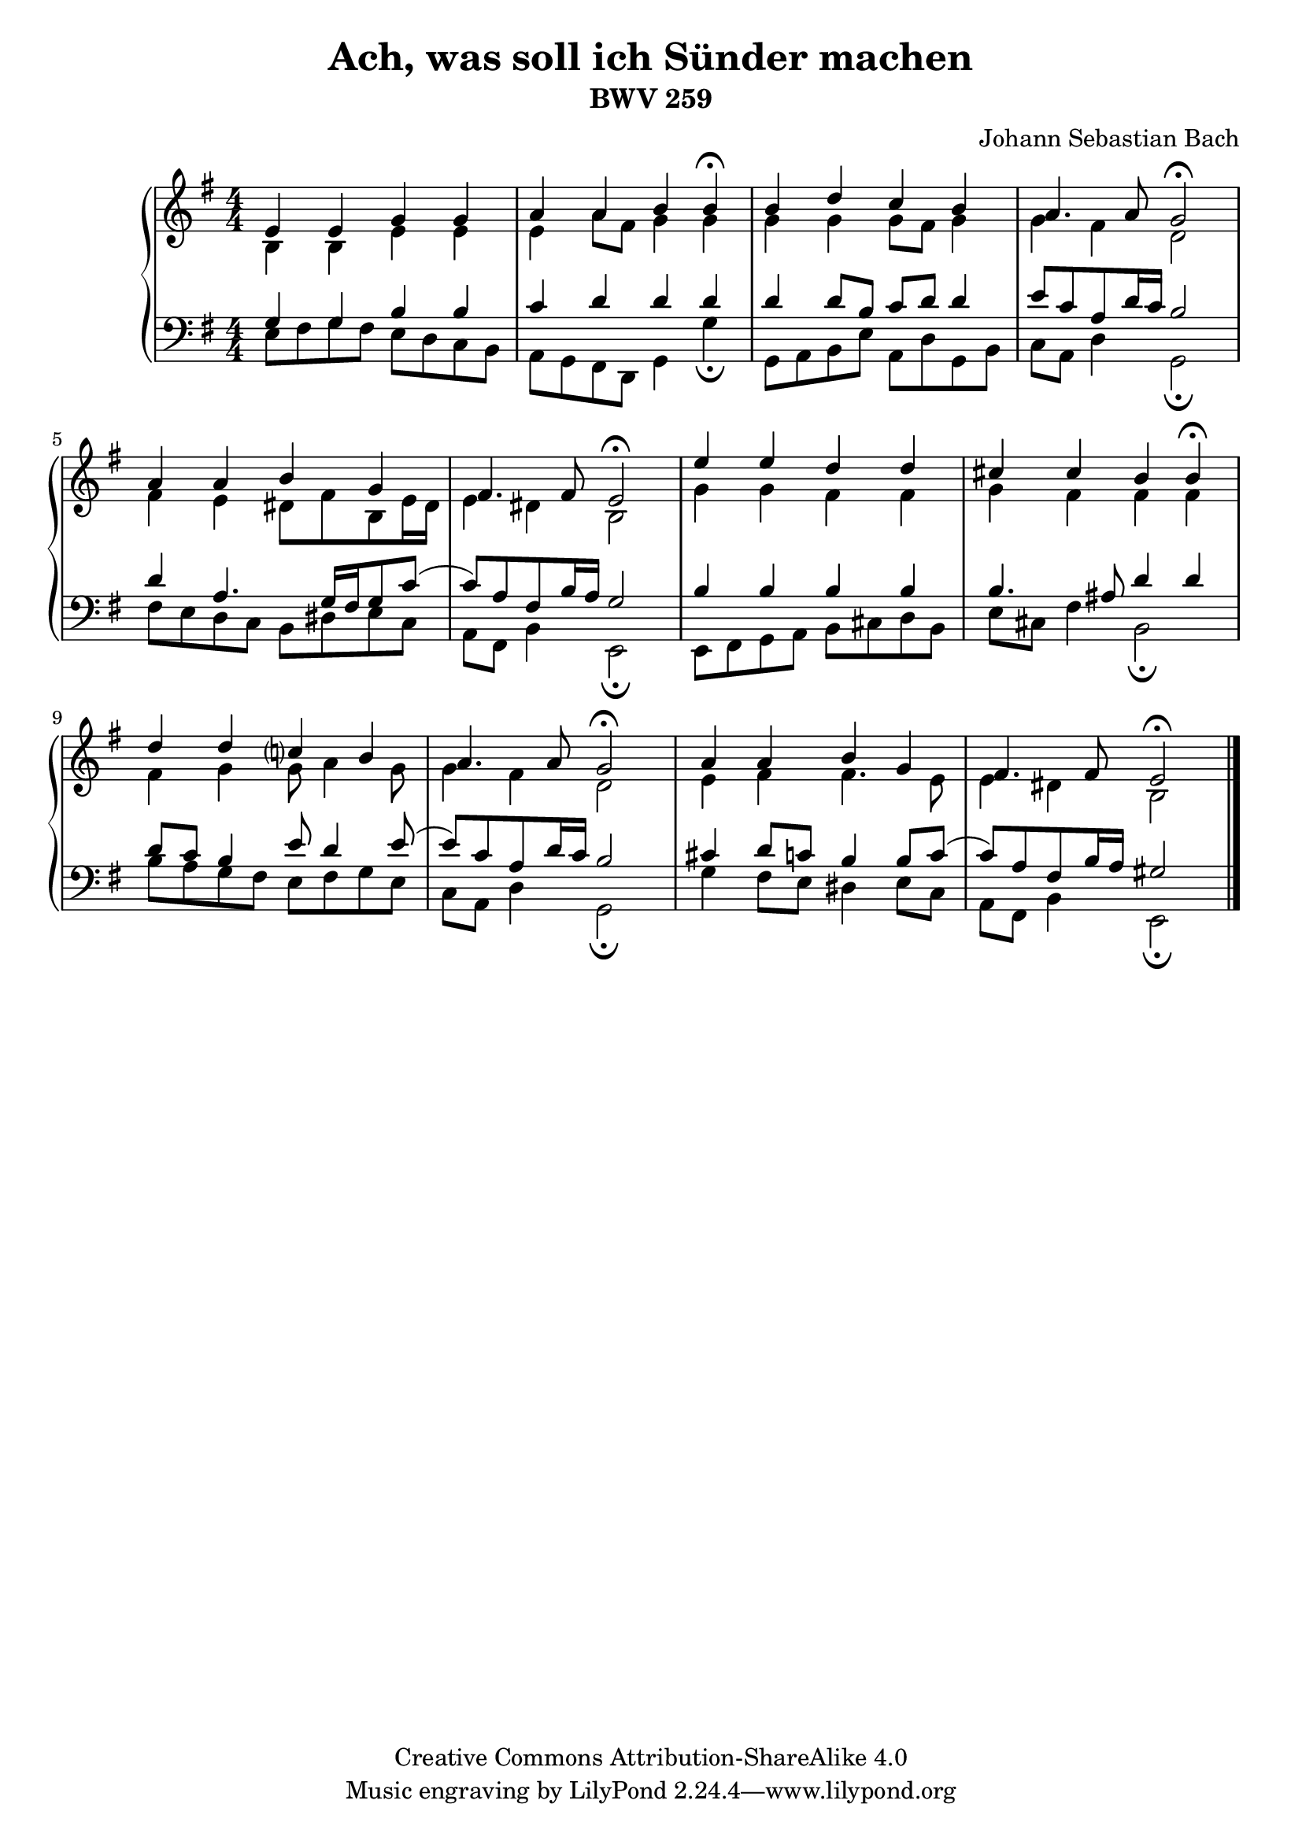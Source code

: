 \version "2.18.2"

\language "english"

\header {
    title = "Ach, was soll ich Sünder machen"
    subtitle = "BWV 259"
    composer = "Johann Sebastian Bach"
    maintainer = "Tomasz Tokarski"
    mutopiatitle = "Ach, was soll ich Sünder machen"
    mutopiacomposer = "BachJS"
    mutopiainstrument = "Harpsichord, Piano"
    mutopiaopus = "BWV 259"
    source = "Johann Philipp Kirnberger, Carl Philipp Emanuel Bach"
    style = "Baroque"
    copyright = "Creative Commons Attribution-ShareAlike 4.0"
    maintainerEmail = "tomasz@tomasztokarski.com"
    maintainerWeb = "http://tomasztokarski.com"
}

soprano =  \relative e' {
    \clef "treble" \key g \major \numericTimeSignature\time 4/4
    e4 e4 g4 g4 |
    a4 a4 b4 b4 ^\fermata |
    b4 d4 c4 b4 |
    a4. a8 g2 ^\fermata |
    a4 a4 b4 g4 |
    fs4. fs8 e2 ^\fermata |
    e'4 e4 d4 d4 |
    cs4 cs4 b4 b4 ^\fermata |
    d4 d4 c ?4 b4 |
    a4. a8 g2 ^\fermata |
    a4 a4 b4 g4 |
    fs4. fs8 e2 ^\fermata \bar "|."
}

alto =  \relative b {
    \clef "treble" \key g \major \numericTimeSignature\time 4/4
    b4 b4 e4 e4 |
    e4 a8 [ fs8 ] g4 g4 |
    g4 g4 g8 [ fs8 ] g4 |
    g4 fs4 d2 |
    fs4 e4 ds8 [ fs8 b,8 e16 ds16 ] |
    e4 ds4 b2 |
    g'4 g4 fs4 fs4 |
    g4 fs4 fs4 fs4 |
    fs4 g4 g8 a4 g8 |
    g4 fs4 d2 |
    e4 fs4 fs4. e8 |
    e4 ds4 b2 \bar "|."
}

tenor =  \relative g {
    \clef "bass" \key g \major \numericTimeSignature\time 4/4
    g4 g4 b4 b4 |
    c4 d4 d4 d4 |
    d4 d8 [ b8 ] c8 [ d8 ] d4 |
    e8 [ c8 a8 d16 c16 ] b2 |
    d4 a4. g16 [ fs16 g8 c8 ( ] |
    c8 ) [ a8 fs8 b16 a16 ] g2 |
    b4 b4 b4 b4 |
    b4. as8 d4 d4 |
    d8 [ c8 ] b4 e8 d4 e8 ( |
    e8 ) [ c8 a8 d16 c16 ] b2 |
    cs4 d8 [ c8 ] b4 b8 [ c8 ( ] |
    c8 ) [ a8 fs8 b16 a16 ] gs2 \bar "|."
}

bass =  \relative e {
    \clef "bass" \key g \major \numericTimeSignature\time 4/4
    e8 [ fs8 g8 fs8 ] e8 [ d8 c8 b8 ] |
    a8 [ g8 fs8 d8 ] g4 g'4 _\fermata |
    g,8 [ a8 b8 e8 ] a,8 [ d8 g,8 b8 ] |
    c8 [ a8 ] d4 g,2 _\fermata |
    fs'8 [ e8 d8 c8 ] b8 [ ds8 e8 c8 ] |
    a8 [ fs8 ] b4 e,2 _\fermata |
    e8 [ fs8 g8 a8 ] b8 [ cs8 d8 b8 ] |
    e8 [ cs8 ] fs4 b,2 _\fermata |
    b'8 [ a8 g8 fs8 ] e8 [ fs8 g8 e8 ] |
    c8 [ a8 ] d4 g,2 _\fermata |
    g'4 fs8 [ e8 ] ds4 e8 [ c8 ] |
    a8 [ fs8 ] b4 e,2 _\fermata \bar "|."
}

staffs = {
    \new PianoStaff
    <<
        \new Staff <<
            \context Staff <<
                \context Voice = "Soprano" { \voiceOne \soprano }
                \context Voice = "Alto" { \voiceTwo \alto }
            >>
        >>
        \new Staff <<
            \context Staff <<
                \context Voice = "Tenor" { \voiceOne \tenor }
                \context Voice = "Bass" { \voiceTwo \bass }
            >>
        >>
    >>
}

\score {
    \staffs
    \layout {}
}

\score {
    \unfoldRepeats \staffs
    \midi { \tempo 4 = 60 }
}
